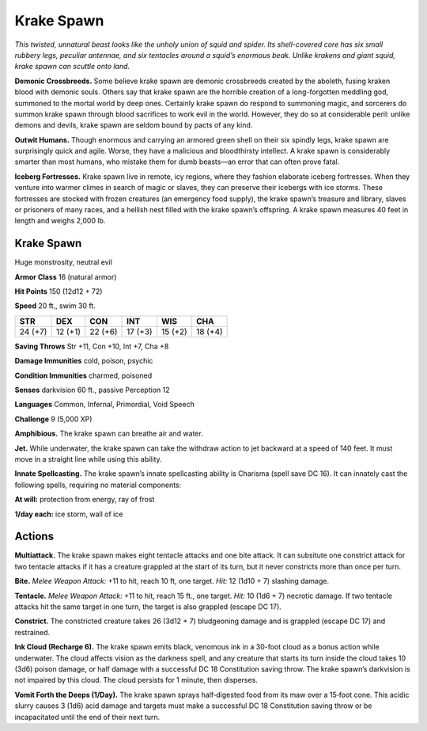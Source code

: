 
.. _tob:krake-spawn:

Krake Spawn
-----------

*This twisted, unnatural beast looks like the unholy union of
squid and spider. Its shell-covered core has six small rubbery legs,
peculiar antennae, and six tentacles around a squid’s enormous
beak. Unlike krakens and giant squid, krake spawn can scuttle
onto land.*

**Demonic Crossbreeds.** Some believe krake spawn are
demonic crossbreeds created by the aboleth, fusing kraken
blood with demonic souls. Others say that krake spawn are the
horrible creation of a long-forgotten meddling god, summoned
to the mortal world by deep ones. Certainly krake spawn do
respond to summoning magic, and sorcerers do summon
krake spawn through blood sacrifices to work evil in the world.
However, they do so at considerable peril: unlike demons and
devils, krake spawn are seldom bound by pacts of any kind.

**Outwit Humans.** Though enormous and carrying an armored
green shell on their six spindly legs, krake spawn are surprisingly
quick and agile. Worse, they have a malicious and bloodthirsty
intellect. A krake spawn is considerably smarter than most
humans, who mistake them for dumb beasts—an error that can
often prove fatal.

**Iceberg Fortresses.** Krake spawn live in remote, icy regions,
where they fashion elaborate iceberg fortresses. When they
venture into warmer climes in search of magic or slaves, they
can preserve their icebergs with ice storms. These fortresses are
stocked with frozen creatures (an emergency food supply), the
krake spawn’s treasure and library, slaves or prisoners of many
races, and a hellish nest filled with the krake spawn’s offspring.
A krake spawn measures 40 feet in length and weighs 2,000 lb.

Krake Spawn
~~~~~~~~~~~

Huge monstrosity, neutral evil

**Armor Class** 16 (natural armor)

**Hit Points** 150 (12d12 + 72)

**Speed** 20 ft., swim 30 ft.

+-----------+-----------+-----------+-----------+-----------+-----------+
| STR       | DEX       | CON       | INT       | WIS       | CHA       |
+===========+===========+===========+===========+===========+===========+
| 24 (+7)   | 12 (+1)   | 22 (+6)   | 17 (+3)   | 15 (+2)   | 18 (+4)   |
+-----------+-----------+-----------+-----------+-----------+-----------+

**Saving Throws** Str +11, Con +10, Int +7, Cha +8

**Damage Immunities** cold, poison, psychic

**Condition Immunities** charmed, poisoned

**Senses** darkvision 60 ft., passive Perception 12

**Languages** Common, Infernal, Primordial, Void Speech

**Challenge** 9 (5,000 XP)

**Amphibious.** The krake spawn can breathe air and water.

**Jet.** While underwater, the krake spawn can take the withdraw
action to jet backward at a speed of 140 feet. It must move in a
straight line while using this ability.

**Innate Spellcasting.** The krake spawn’s innate spellcasting
ability is Charisma (spell save DC 16). It can innately cast the
following spells, requiring no material components:

**At will:** protection from energy, ray of frost

**1/day each:** ice storm, wall of ice

Actions
~~~~~~~

**Multiattack.** The krake spawn makes eight tentacle attacks and
one bite attack. It can subsitute one constrict attack for two
tentacle attacks if it has a creature grappled at the start of its
turn, but it never constricts more than once per turn.

**Bite.** *Melee Weapon Attack:* +11 to hit, reach 10 ft, one target.
*Hit:* 12 (1d10 + 7) slashing damage.

**Tentacle.** *Melee Weapon Attack:* +11 to hit, reach 15 ft., one
target. *Hit:* 10 (1d6 + 7) necrotic damage. If two tentacle
attacks hit the same target in one turn, the target is also
grappled (escape DC 17).

**Constrict.** The constricted creature takes 26 (3d12 + 7)
bludgeoning damage and is grappled (escape DC 17) and
restrained.

**Ink Cloud (Recharge 6).** The krake spawn emits black,
venomous ink in a 30-foot cloud as a bonus action while
underwater. The cloud affects vision as the darkness
spell, and any creature that starts its turn inside
the cloud takes 10 (3d6) poison damage, or half
damage with a successful DC 18 Constitution
saving throw. The krake spawn’s darkvision
is not impaired by this cloud. The cloud
persists for 1 minute, then disperses.

**Vomit Forth the Deeps (1/Day).**
The krake spawn sprays
half‑digested food from
its maw over a 15‑foot
cone. This acidic slurry
causes 3 (1d6) acid
damage and targets must
make a successful DC 18
Constitution saving throw
or be incapacitated
until the end of
their next turn.

